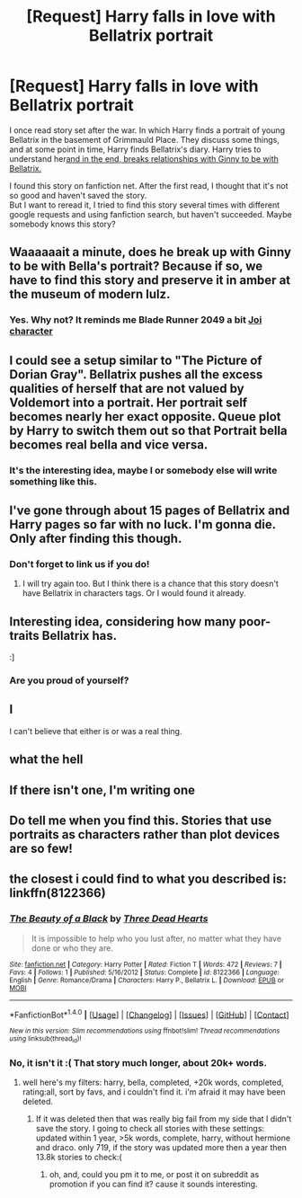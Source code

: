 #+TITLE: [Request] Harry falls in love with Bellatrix portrait

* [Request] Harry falls in love with Bellatrix portrait
:PROPERTIES:
:Author: IIporpammep
:Score: 10
:DateUnix: 1509665174.0
:DateShort: 2017-Nov-03
:FlairText: Request
:END:
I once read story set after the war. In which Harry finds a portrait of young Bellatrix in the basement of Grimmauld Place. They discuss some things, and at some point in time, Harry finds Bellatrix's diary. Harry tries to understand her[[/spoiler][and in the end, breaks relationships with Ginny to be with Bellatrix.]]

I found this story on fanfiction net. After the first read, I thought that it's not so good and haven't saved the story.\\
But I want to reread it, I tried to find this story several times with different google requests and using fanfiction search, but haven't succeeded. Maybe somebody knows this story?


** Waaaaaait a minute, does he break up with Ginny to be with Bella's *portrait*? Because if so, we have to find this story and preserve it in amber at the museum of modern lulz.
:PROPERTIES:
:Author: T0lias
:Score: 23
:DateUnix: 1509667597.0
:DateShort: 2017-Nov-03
:END:

*** Yes. Why not? It reminds me Blade Runner 2049 a bit [[/spoiler][Joi character]]
:PROPERTIES:
:Author: IIporpammep
:Score: 2
:DateUnix: 1509734169.0
:DateShort: 2017-Nov-03
:END:


** I could see a setup similar to "The Picture of Dorian Gray". Bellatrix pushes all the excess qualities of herself that are not valued by Voldemort into a portrait. Her portrait self becomes nearly her exact opposite. Queue plot by Harry to switch them out so that Portrait bella becomes real bella and vice versa.
:PROPERTIES:
:Author: ForumWarrior
:Score: 12
:DateUnix: 1509673097.0
:DateShort: 2017-Nov-03
:END:

*** It's the interesting idea, maybe I or somebody else will write something like this.
:PROPERTIES:
:Author: IIporpammep
:Score: 3
:DateUnix: 1509733820.0
:DateShort: 2017-Nov-03
:END:


** I've gone through about 15 pages of Bellatrix and Harry pages so far with no luck. I'm gonna die. Only after finding this though.
:PROPERTIES:
:Author: Raleii
:Score: 10
:DateUnix: 1509672542.0
:DateShort: 2017-Nov-03
:END:

*** Don't forget to link us if you do!
:PROPERTIES:
:Author: sicarius0218
:Score: 3
:DateUnix: 1509692667.0
:DateShort: 2017-Nov-03
:END:

**** I will try again too. But I think there is a chance that this story doesn't have Bellatrix in characters tags. Or I would found it already.
:PROPERTIES:
:Author: IIporpammep
:Score: 3
:DateUnix: 1509733943.0
:DateShort: 2017-Nov-03
:END:


** Interesting idea, considering how many poor-traits Bellatrix has.

:]
:PROPERTIES:
:Author: Englishhedgehog13
:Score: 27
:DateUnix: 1509667006.0
:DateShort: 2017-Nov-03
:END:

*** Are you proud of yourself?
:PROPERTIES:
:Author: ghostboy138
:Score: 9
:DateUnix: 1509691396.0
:DateShort: 2017-Nov-03
:END:


** I

I can't believe that either is or was a real thing.
:PROPERTIES:
:Author: yarglethatblargle
:Score: 6
:DateUnix: 1509665327.0
:DateShort: 2017-Nov-03
:END:


** what the hell
:PROPERTIES:
:Author: AutumnSouls
:Score: 4
:DateUnix: 1509665837.0
:DateShort: 2017-Nov-03
:END:


** If there isn't one, I'm writing one
:PROPERTIES:
:Author: Snowstormzzz
:Score: 3
:DateUnix: 1509704087.0
:DateShort: 2017-Nov-03
:END:


** Do tell me when you find this. Stories that use portraits as characters rather than plot devices are so few!
:PROPERTIES:
:Author: Achille-Talon
:Score: 2
:DateUnix: 1509703916.0
:DateShort: 2017-Nov-03
:END:


** the closest i could find to what you described is: linkffn(8122366)
:PROPERTIES:
:Author: solidmentalgrace
:Score: 1
:DateUnix: 1509703965.0
:DateShort: 2017-Nov-03
:END:

*** [[http://www.fanfiction.net/s/8122366/1/][*/The Beauty of a Black/*]] by [[https://www.fanfiction.net/u/4003766/Three-Dead-Hearts][/Three Dead Hearts/]]

#+begin_quote
  It is impossible to help who you lust after, no matter what they have done or who they are.
#+end_quote

^{/Site/: [[http://www.fanfiction.net/][fanfiction.net]] *|* /Category/: Harry Potter *|* /Rated/: Fiction T *|* /Words/: 472 *|* /Reviews/: 7 *|* /Favs/: 4 *|* /Follows/: 1 *|* /Published/: 5/16/2012 *|* /Status/: Complete *|* /id/: 8122366 *|* /Language/: English *|* /Genre/: Romance/Drama *|* /Characters/: Harry P., Bellatrix L. *|* /Download/: [[http://www.ff2ebook.com/old/ffn-bot/index.php?id=8122366&source=ff&filetype=epub][EPUB]] or [[http://www.ff2ebook.com/old/ffn-bot/index.php?id=8122366&source=ff&filetype=mobi][MOBI]]}

--------------

*FanfictionBot*^{1.4.0} *|* [[[https://github.com/tusing/reddit-ffn-bot/wiki/Usage][Usage]]] | [[[https://github.com/tusing/reddit-ffn-bot/wiki/Changelog][Changelog]]] | [[[https://github.com/tusing/reddit-ffn-bot/issues/][Issues]]] | [[[https://github.com/tusing/reddit-ffn-bot/][GitHub]]] | [[[https://www.reddit.com/message/compose?to=tusing][Contact]]]

^{/New in this version: Slim recommendations using/ ffnbot!slim! /Thread recommendations using/ linksub(thread_id)!}
:PROPERTIES:
:Author: FanfictionBot
:Score: 1
:DateUnix: 1509703983.0
:DateShort: 2017-Nov-03
:END:


*** No, it isn't it :( That story much longer, about 20k+ words.
:PROPERTIES:
:Author: IIporpammep
:Score: 1
:DateUnix: 1509734023.0
:DateShort: 2017-Nov-03
:END:

**** well here's my filters: harry, bella, completed, +20k words, completed, rating:all, sort by favs, and i couldn't find it. i'm afraid it may have been deleted.
:PROPERTIES:
:Author: solidmentalgrace
:Score: 1
:DateUnix: 1509736003.0
:DateShort: 2017-Nov-03
:END:

***** If it was deleted then that was really big fail from my side that I didn't save the story. I going to check all stories with these settings: updated within 1 year, >5k words, complete, harry, without hermione and draco. only 719, if the story was updated more then a year then 13.8k stories to check:(
:PROPERTIES:
:Author: IIporpammep
:Score: 1
:DateUnix: 1509737518.0
:DateShort: 2017-Nov-03
:END:

****** oh, and, could you pm it to me, or post it on subreddit as promotion if you can find it? cause it sounds interesting.
:PROPERTIES:
:Author: solidmentalgrace
:Score: 1
:DateUnix: 1509793388.0
:DateShort: 2017-Nov-04
:END:
